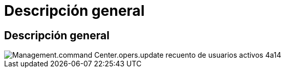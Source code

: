 = Descripción general
:allow-uri-read: 




== Descripción general

image::Management.command_center.operations.update_active_user_count-4ae14.png[Management.command Center.opers.update recuento de usuarios activos 4a14]
